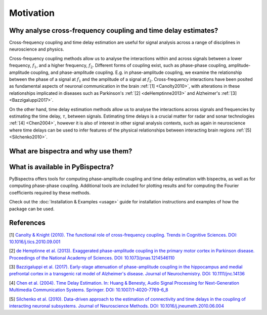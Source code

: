 Motivation
==========

Why analyse cross-frequency coupling and time delay estimates?
--------------------------------------------------------------
Cross-frequency coupling and time delay estimation are useful for signal
analysis across a range of disciplines in neuroscience and physics.

Cross-frequency coupling methods allow us to analyse the interactions within
and across signals between a lower frequency, :math:`f_1`, and a higher
frequency, :math:`f_2`. Different forms of coupling exist, such as phase-phase
coupling, amplitude-amplitude coupling, and phase-amplitude coupling. E.g. in
phase-amplitude coupling, we examine the relationship between the phase of a
signal at :math:`f_1` and the amplitude of a signal at :math:`f_2`.
Cross-frequency interactions have been posited as fundamental aspects of
neuronal communication in the brain :ref:`[1] <Canolty2010>`, with alterations
in these relationships implicated in diseases such as Parkinson's
:ref:`[2] <deHemptinne2013>` and Alzheimer's :ref:`[3] <Bazzigaluppi2017>`.

On the other hand, time delay estimation methods allow us to analyse the
interactions across signals and frequencies by estimating the time delay,
:math:`\tau`, between signals. Estimating time delays is a crucial matter for
radar and sonar technologies :ref:`[4] <Chen2004>`, however it is also of
interest in other signal analysis contexts, such as again in neuroscience
where time delays can be used to infer features of the physical relationships
between interacting brain regions :ref:`[5] <Silchenko2010>`.


What are bispectra and why use them?
------------------------------------




What is available in PyBispectra?
---------------------------------
PyBispectra offers tools for computing phase-amplitude coupling and time delay
estimation with bispectra, as well as for computing phase-phase coupling.
Additional tools are included for plotting results and for computing the
Fourier coefficients required by these methods.

Check out the :doc:`Installation & Examples <usage>` guide for installation instructions and examples of
how the package can be used.


References
----------
.. _Canolty2010:

[1] `Canolty & Knight (2010). The functional role of cross-frequency coupling. Trends in Cognitive Sciences. DOI: 10.1016/j.tics.2010.09.001 <https://doi.org/10.1016%2Fj.tics.2010.09.001>`_

.. _deHemptinne2013:

[2] `de Hemptinne et al. (2013). Exaggerated phase-amplitude coupling in the primary motor cortex in Parkinson disease. Proceedings of the National Academy of Sciences. DOI: 10.1073/pnas.1214546110 <https://doi.org/10.1073/pnas.1214546110>`_

.. _Bazzigaluppi2017:

[3] `Bazzigaluppi et al. (2017). Early-stage attenuation of phase-amplitude coupling in the hippocampus and medial prefrontal cortex in a transgenic rat model of Alzheimer's disease. Journal of Neurochemistry. DOI: 10.1111/jnc.14136 <https://doi.org/10.1111/jnc.14136>`_

.. _Chen2004:

[4] `Chen et al. (2004). Time Delay Estimation. In: Huang & Benesty, Audio Signal Processing for Next-Generation Multimedia Communication Systems. Springer. DOI: 10.1007/1-4020-7769-6_8 <https://doi.org/10.1007/1-4020-7769-6_8>`_

.. _Silchenko2010:

[5] `Silchenko et al. (2010). Data-driven approach to the estimation of connectivity and time delays in the coupling of interacting neuronal subsystems. Journal of Neuroscience Methods. DOI: 10.1016/j.jneumeth.2010.06.004 <https://doi.org/10.1016/j.jneumeth.2010.06.004>`_
